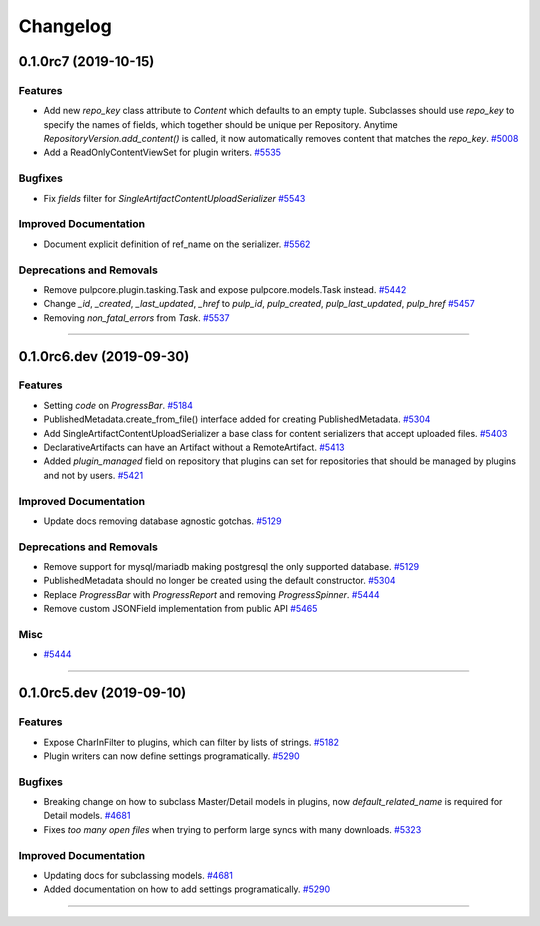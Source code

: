 =========
Changelog
=========

..
    You should *NOT* be adding new change log entries to this file, this
    file is managed by towncrier. You *may* edit previous change logs to
    fix problems like typo corrections or such.
    To add a new change log entry, please see
    https://docs.pulpproject.org/en/3.0/nightly/contributing/git.html#changelog-update

    WARNING: Don't drop the next directive!

.. towncrier release notes start

0.1.0rc7 (2019-10-15)
=====================


Features
--------

- Add new `repo_key` class attribute to `Content` which defaults to an empty tuple. Subclasses should
  use `repo_key` to specify the names of fields, which together should be unique per Repository.
  Anytime `RepositoryVersion.add_content()` is called, it now automatically removes content that
  matches the `repo_key`.
  `#5008 <https://pulp.plan.io/issues/5008>`_
- Add a ReadOnlyContentViewSet for plugin writers.
  `#5535 <https://pulp.plan.io/issues/5535>`_


Bugfixes
--------

- Fix `fields` filter for `SingleArtifactContentUploadSerializer`
  `#5543 <https://pulp.plan.io/issues/5543>`_


Improved Documentation
----------------------

- Document explicit definition of ref_name on the serializer.
  `#5562 <https://pulp.plan.io/issues/5562>`_


Deprecations and Removals
-------------------------

- Remove pulpcore.plugin.tasking.Task and expose pulpcore.models.Task instead.
  `#5442 <https://pulp.plan.io/issues/5442>`_
- Change `_id`, `_created`, `_last_updated`, `_href` to `pulp_id`, `pulp_created`, `pulp_last_updated`, `pulp_href`
  `#5457 <https://pulp.plan.io/issues/5457>`_
- Removing `non_fatal_errors` from `Task`.
  `#5537 <https://pulp.plan.io/issues/5537>`_


----


0.1.0rc6.dev (2019-09-30)
=========================


Features
--------

- Setting `code` on `ProgressBar`.
  `#5184 <https://pulp.plan.io/issues/5184>`_
- PublishedMetadata.create_from_file() interface added for creating PublishedMetadata.
  `#5304 <https://pulp.plan.io/issues/5304>`_
- Add SingleArtifactContentUploadSerializer a base class for content serializers that accept uploaded files.
  `#5403 <https://pulp.plan.io/issues/5403>`_
- DeclarativeArtifacts can have an Artifact without a RemoteArtifact.
  `#5413 <https://pulp.plan.io/issues/5413>`_
- Added `plugin_managed` field on repository that plugins can set for repositories that should be managed by plugins and not by users.
  `#5421 <https://pulp.plan.io/issues/5421>`_


Improved Documentation
----------------------

- Update docs removing database agnostic gotchas.
  `#5129 <https://pulp.plan.io/issues/5129>`_


Deprecations and Removals
-------------------------

- Remove support for mysql/mariadb making postgresql the only supported database.
  `#5129 <https://pulp.plan.io/issues/5129>`_
- PublishedMetadata should no longer be created using the default constructor.
  `#5304 <https://pulp.plan.io/issues/5304>`_
- Replace `ProgressBar` with `ProgressReport` and removing `ProgressSpinner`.
  `#5444 <https://pulp.plan.io/issues/5444>`_
- Remove custom JSONField implementation from public API
  `#5465 <https://pulp.plan.io/issues/5465>`_


Misc
----

- `#5444 <https://pulp.plan.io/issues/5444>`_


----


0.1.0rc5.dev (2019-09-10)
=========================


Features
--------

- Expose CharInFilter to plugins, which can filter by lists of strings.
  `#5182 <https://pulp.plan.io/issues/5182>`_
- Plugin writers can now define settings programatically.
  `#5290 <https://pulp.plan.io/issues/5290>`_


Bugfixes
--------

- Breaking change on how to subclass Master/Detail models in plugins, now `default_related_name` is required for Detail models.
  `#4681 <https://pulp.plan.io/issues/4681>`_
- Fixes `too many open files` when trying to perform large syncs with many downloads.
  `#5323 <https://pulp.plan.io/issues/5323>`_


Improved Documentation
----------------------

- Updating docs for subclassing models.
  `#4681 <https://pulp.plan.io/issues/4681>`_
- Added documentation on how to add settings programatically.
  `#5290 <https://pulp.plan.io/issues/5290>`_


----
